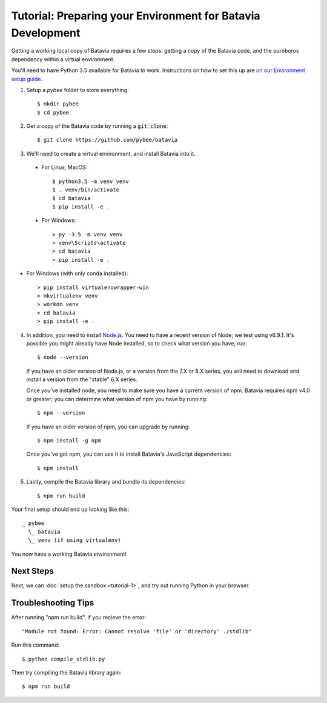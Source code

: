 Tutorial: Preparing your Environment for Batavia Development
============================================================

Getting a working local copy of Batavia requires a few steps: getting a copy of
the Batavia code, and the ouroboros dependency within a virtual environment.

You'll need to have Python 3.5 available for Batavia to work. Instructions on
how to set this up are `on our Environment setup guide
<http://pybee.org/contributing/how/first-time/setup/>`_.

1. Setup a `pybee` folder to store everything::

   $ mkdir pybee
   $ cd pybee

2. Get a copy of the Batavia code by running a :code:`git clone`::

   $ git clone https://github.com/pybee/batavia

3. We'll need to create a virtual environment, and install Batavia into it.

 * For Linux, MacOS::

   $ python3.5 -m venv venv
   $ . venv/bin/activate
   $ cd batavia
   $ pip install -e .

 * For Windows::

   > py -3.5 -m venv venv
   > venv\Scripts\activate
   > cd batavia
   > pip install -e .

* For Windows (with only conda installed)::

   > pip install virtualenvwrapper-win
   > mkvirtualenv venv
   > workon venv
   > cd batavia
   > pip install -e .

4. In addition, you need to install `Node.js <https://nodejs.org>`_. You need
   to have a recent version of Node; we test using v6.9.1. It's possible you
   might already have Node installed, so to check what version you have, run::

   $ node --version

   If you have an older version of Node.js, or a version from the 7.X or 8.X series,
   you will need to download and install a version from the "stable" 6.X series.

   Once you've installed node, you need to make sure you have a current version
   of npm. Batavia requires npm v4.0 or greater; you can determine what version
   of npm you have by running::

   $ npm --version

   If you have an older version of npm, you can upgrade by running::

   $ npm install -g npm

   Once you've got npm, you can use it to install Batavia's JavaScript
   dependencies::

   $ npm install


5. Lastly, compile the Batavia library and bundle its dependencies::

   $ npm run build

Your final setup should end up looking like this::

  _ pybee
    \_ batavia
    \_ venv (if using virtualenv)

You now have a working Batavia environment!

Next Steps
----------

Next, we can :doc:`setup the sandbox <tutorial-1>`, and try out
running Python in your browser.

Troubleshooting Tips
--------------------

After running "npm run build", if  you recieve the error::

   "Module not found: Error: Cannot resolve 'file' or 'directory' ./stdlib"

Run this command::

   $ python compile_stdlib.py

Then try compiling the Batavia library again::

   $ npm run build
